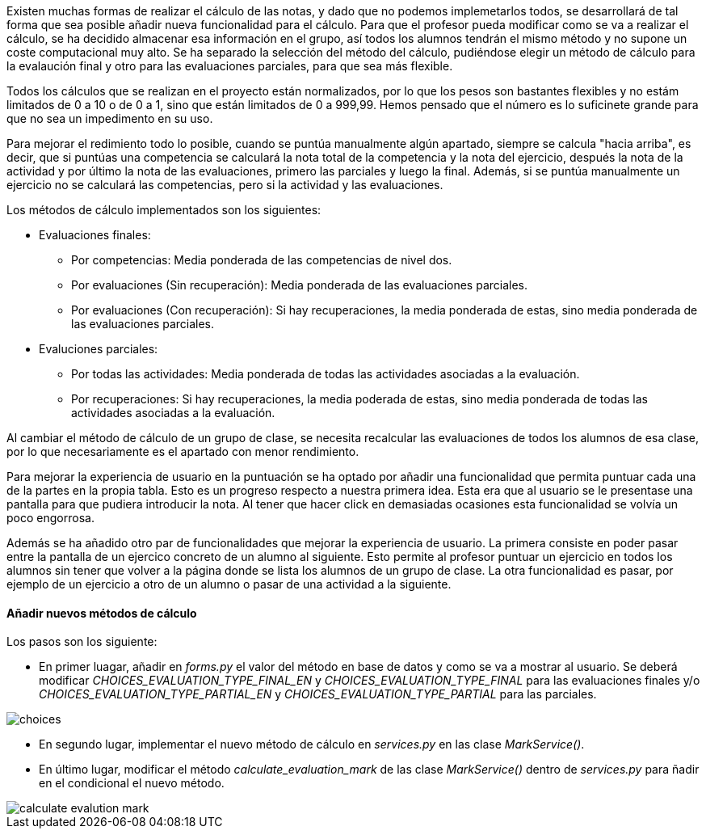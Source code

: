 
Existen muchas formas de realizar el cálculo de las notas, y dado que no podemos implemetarlos todos, se desarrollará de tal forma que sea posible añadir nueva funcionalidad para el cálculo. Para que el profesor pueda modificar como se va a realizar el cálculo, se ha decidido almacenar esa información en el grupo, así todos los alumnos tendrán el mismo método y no supone un coste computacional muy alto. Se ha separado la selección del método del cálculo, pudiéndose elegir un método de cálculo para la evalaución final y otro para las evaluaciones parciales, para que sea más flexible.

Todos los cálculos que se realizan en el proyecto están normalizados, por lo que los pesos son bastantes flexibles y no estám limitados de 0 a 10 o de 0 a 1, sino que están limitados de 0 a 999,99. Hemos pensado que el número es lo suficinete grande para que no sea un impedimento en su uso.

Para mejorar el redimiento todo lo posible, cuando se puntúa manualmente algún apartado, siempre se calcula "hacia arriba", es decir, que si puntúas una competencia se calculará la nota total de la competencia y la nota del ejercicio, después la nota de la actividad y por último la nota de las evaluaciones, primero las parciales y luego la final. Además, si se puntúa manualmente un ejercicio no se calculará las competencias, pero si la actividad y las evaluaciones.

Los métodos de cálculo implementados son los siguientes:

* Evaluaciones finales:

** Por competencias: Media ponderada de las competencias de nivel dos.
** Por evaluaciones (Sin recuperación): Media ponderada de las evaluaciones parciales.
** Por evaluaciones (Con recuperación): Si hay recuperaciones, la media ponderada de estas, sino media ponderada de las evaluaciones parciales. 

* Evaluciones parciales:

** Por todas las actividades: Media ponderada de todas las actividades asociadas a la evaluación.
** Por recuperaciones: Si hay recuperaciones, la media poderada de estas, sino media ponderada de todas las actividades asociadas a la evaluación.

Al cambiar el método de cálculo de un grupo de clase, se necesita recalcular las evaluaciones de todos los alumnos de esa clase, por lo que necesariamente es el apartado con menor rendimiento.

Para mejorar la experiencia de usuario en la puntuación se ha optado por añadir una funcionalidad que permita puntuar cada una de la partes en la propia tabla. Esto es un progreso respecto a nuestra primera idea. Esta era que al usuario se le presentase una pantalla para que pudiera introducir la nota. Al tener que hacer click en demasiadas ocasiones esta funcionalidad se volvía un poco engorrosa.

Además se ha añadido otro par de funcionalidades que mejorar la experiencia de usuario. La primera consiste en poder pasar entre la pantalla de un ejercico concreto de un alumno al siguiente. Esto permite al profesor puntuar un ejercicio en todos los alumnos sin tener que volver a la página donde se lista los alumnos de un grupo de clase. La otra funcionalidad es pasar, por ejemplo de un ejercicio a otro de un alumno o pasar de una actividad a la siguiente.

==== Añadir nuevos métodos de cálculo

Los pasos son los siguiente:

* En primer luagar, añadir en _forms.py_ el valor del método en base de datos y como se va a mostrar al usuario. Se deberá modificar _CHOICES_EVALUATION_TYPE_FINAL_EN_ y _CHOICES_EVALUATION_TYPE_FINAL_ para las evaluaciones finales y/o _CHOICES_EVALUATION_TYPE_PARTIAL_EN_ y _CHOICES_EVALUATION_TYPE_PARTIAL_ para las parciales.

image::images/choices.PNG[]

* En segundo lugar, implementar el nuevo método de cálculo en _services.py_ en las clase _MarkService()_.

* En último lugar, modificar el método _calculate_evaluation_mark_ de las clase _MarkService()_ dentro de _services.py_ para ñadir en el condicional el nuevo método.

image::images/calculate_evalution_mark.PNG[]